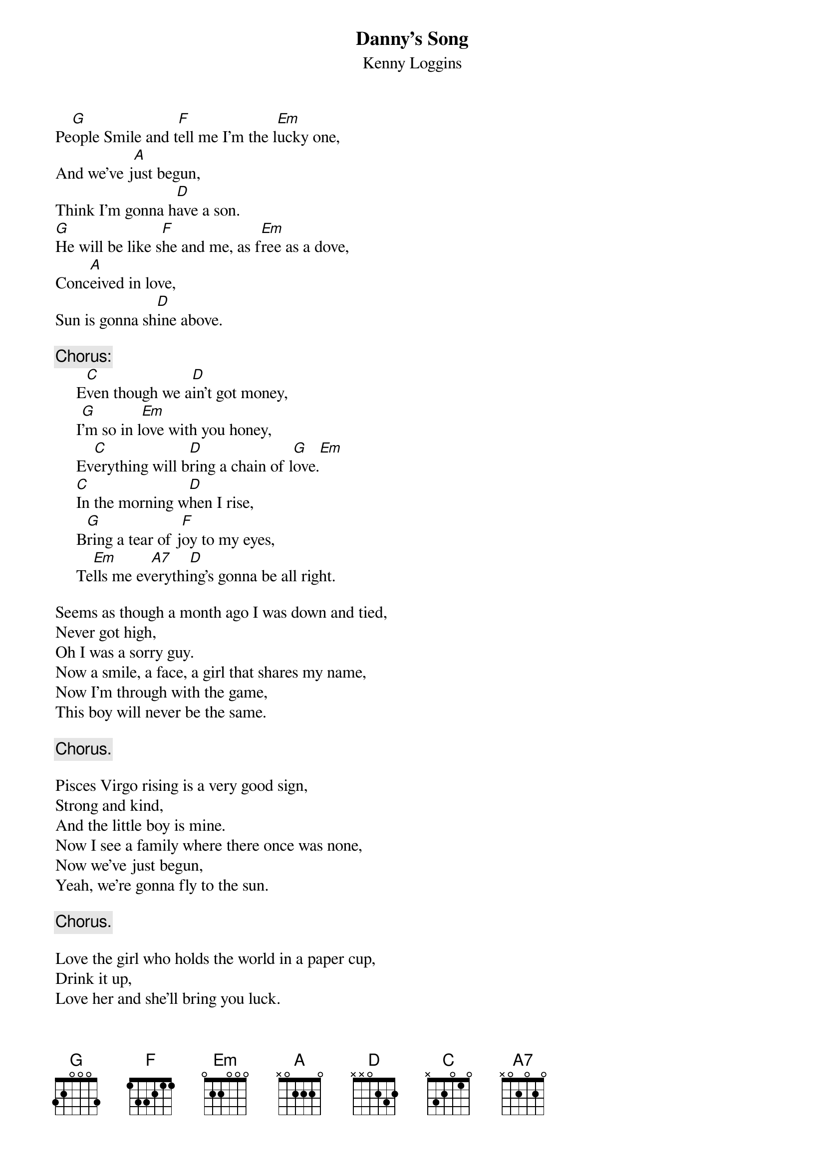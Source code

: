 #076
{title:Danny's Song}
{st:Kenny Loggins}
Pe[G]ople Smile and t[F]ell me I'm the l[Em]ucky one,
And we've j[A]ust begun,
Think I'm gonna h[D]ave a son.
[G]He will be like s[F]he and me, as f[Em]ree as a dove,
Conc[A]eived in love,
Sun is gonna sh[D]ine above.

{c:Chorus:}
     E[C]ven though we a[D]in't got money,
     I[G]'m so in l[Em]ove with you honey,
     Ev[C]erything will b[D]ring a chain of l[G]ove.[Em]
     [C]In the morning w[D]hen I rise,
     B[G]ring a tear of j[F]oy to my eyes,
     Te[Em]lls me ev[A7]erythi[D]ng's gonna be all right.

Seems as though a month ago I was down and tied,
Never got high,
Oh I was a sorry guy.
Now a smile, a face, a girl that shares my name,
Now I'm through with the game,
This boy will never be the same.

     {c:Chorus.}

Pisces Virgo rising is a very good sign,
Strong and kind,
And the little boy is mine.
Now I see a family where there once was none,
Now we've just begun,
Yeah, we're gonna fly to the sun.

     {c:Chorus.}

Love the girl who holds the world in a paper cup,
Drink it up,
Love her and she'll bring you luck.
And if you find she helps your mind, better take her home,
Don't you live along,
Try to learn what lover's own.

     {c:Chorus.}
#
# Submitted to the ftp.nevada.edu:/pub/guitar archives
# by Steve Putz <putz@parc.xerox.com> 
# 7 September 1992
